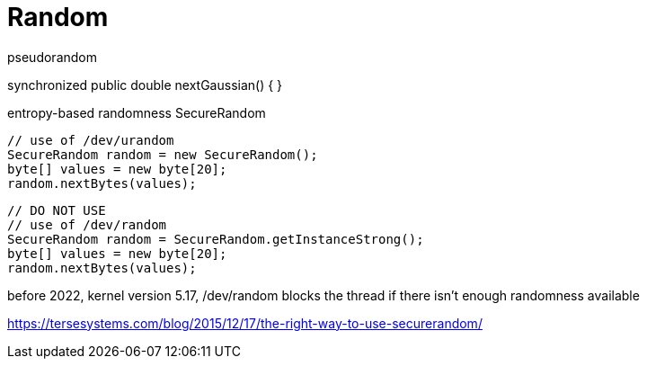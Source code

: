 = Random


pseudorandom


synchronized public double nextGaussian() {
}


entropy-based randomness
SecureRandom

----
// use of /dev/urandom
SecureRandom random = new SecureRandom();
byte[] values = new byte[20];
random.nextBytes(values);
----

----
// DO NOT USE
// use of /dev/random
SecureRandom random = SecureRandom.getInstanceStrong();
byte[] values = new byte[20];
random.nextBytes(values);
----
before 2022, kernel version 5.17,
/dev/random blocks the thread if there isn't enough randomness available

https://tersesystems.com/blog/2015/12/17/the-right-way-to-use-securerandom/
